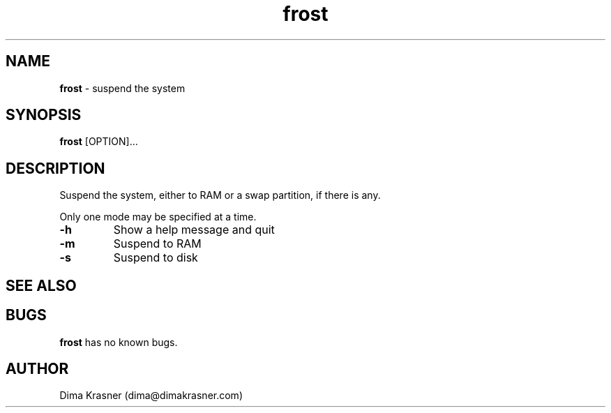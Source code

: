 .TH frost 8 "21st April 2012"
.SH NAME
.B frost
\- suspend the system
.SH SYNOPSIS
.B frost
[OPTION]...
.SH DESCRIPTION
Suspend the system, either to RAM or a swap partition, if there is any.

Only one mode may be specified at a time.

.TP
.B -h
Show a help message and quit
.TP
.B -m
Suspend to RAM
.TP
.B -s
Suspend to disk
.SH SEE ALSO
.Xr halt(8)
.SH BUGS
.B frost
has no known bugs.
.SH AUTHOR
Dima Krasner (dima@dimakrasner.com)